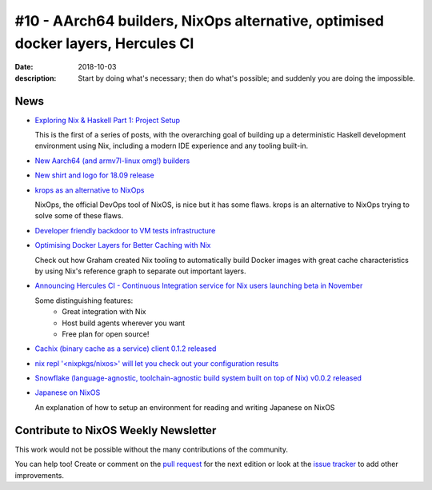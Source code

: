 #10 - AArch64 builders, NixOps alternative, optimised docker layers, Hercules CI
################################################################################

:date: 2018-10-03
:description: Start by doing what's necessary; then do what's possible; and suddenly you are doing the impossible.


News
====

- `Exploring Nix & Haskell Part 1: Project Setup`_

  This is the first of a series of posts, with the overarching goal of building
  up a deterministic Haskell development environment using Nix, including a
  modern IDE experience and any tooling built-in.

.. _`Exploring Nix & Haskell Part 1: Project Setup`: https://functional.works-hub.com/learn/exploring-nix-and-haskell-part-1-project-setup-0edb2


- `New Aarch64 (and armv7l-linux omg!) builders`_

.. _`New Aarch64 (and armv7l-linux omg!) builders`: https://discourse.nixos.org/t/new-aarch64-and-armv7l-linux-omg-builders/1010


- `New shirt and logo for 18.09 release`_

.. _`New shirt and logo for 18.09 release`: https://www.redbubble.com/people/mogorman/works/34062374-nixos-18-09-jellyfish?asc=u

- `krops as an alternative to NixOps`_

  NixOps, the official DevOps tool of NixOS, is nice but it has some flaws.
  krops is an alternative to NixOps trying to solve some of these flaws.

.. _`krops as an alternative to NixOps`: https://tech.ingolf-wagner.de/nixos/krops/

- `Developer friendly backdoor to VM tests infrastructure`_

.. _`Developer friendly backdoor to VM tests infrastructure`: https://github.com/NixOS/nixpkgs/pull/47418

- `Optimising Docker Layers for Better Caching with Nix`_

  Check out how Graham created Nix tooling to automatically build Docker
  images with great cache characteristics by using Nix's reference graph
  to separate out important layers.

.. _`Optimising Docker Layers for Better Caching with Nix`: https://grahamc.com/blog/nix-and-layered-docker-images


- `Announcing Hercules CI - Continuous Integration service for Nix users launching beta in November`_

  Some distinguishing features:
   - Great integration with Nix
   - Host build agents wherever you want
   - Free plan for open source!

.. _`Announcing Hercules CI - Continuous Integration service for Nix users launching beta in November`: https://hercules-ci.com


- `Cachix (binary cache as a service) client 0.1.2 released`_

.. _`Cachix (binary cache as a service) client 0.1.2 released`: http://hackage.haskell.org/package/cachix-0.1.2/changelog


- `nix repl '<nixpkgs/nixos>' will let you check out your configuration results`_

.. _`nix repl '<nixpkgs/nixos>' will let you check out your configuration results`: https://twitter.com/IotaSamurai/status/1045220406792048640


- `Snowflake (language-agnostic, toolchain-agnostic build system built on top of Nix) v0.0.2 released`_

.. _`Snowflake (language-agnostic, toolchain-agnostic build system built on top of Nix) v0.0.2 released`: https://groups.google.com/forum/#!topic/snowflake-announcements/4t4JXbYZP3k

- `Japanese on NixOS`_

  An explanation of how to setup an environment for reading and writing Japanese on NixOS

.. _`Japanese on NixOS`: https://functor.tokyo/blog/2018-10-01-japanese-on-nixos


Contribute to NixOS Weekly Newsletter
=====================================

This work would not be possible without the many contributions of the community.

You can help too! Create or comment on the `pull request`_ for the next edition
or look at the `issue tracker`_ to add other improvements.

.. _`pull request`: https://github.com/NixOS/nixos-weekly/pulls
.. _`issue tracker`: https://github.com/NixOS/nixos-weekly/issues
